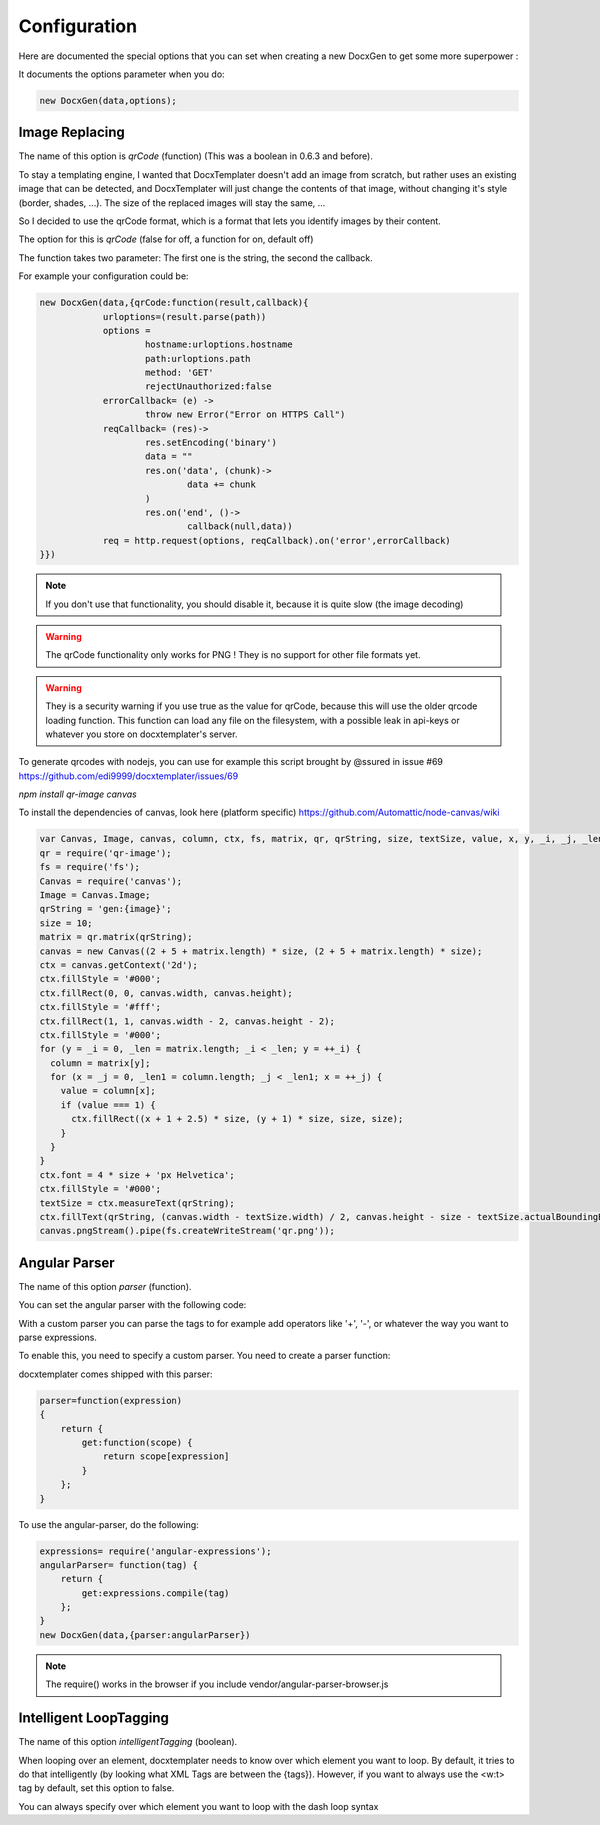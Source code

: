 .. index::
   single: Configuration

..  _configuration:

Configuration
=============

Here are documented the special options that you can set when creating a new DocxGen to get some more superpower : 

It documents the options parameter when you do:

.. code-block:: javascript

    new DocxGen(data,options);

Image Replacing
---------------

The name of this option is `qrCode` (function) (This was a boolean in 0.6.3 and before).

To stay a templating engine, I wanted that DocxTemplater doesn't add an image from scratch, but rather uses an existing image that can be detected, and DocxTemplater will just change the contents of that image, without changing it's style (border, shades, ...). The size of the replaced images will stay the same, ...

So I decided to use the qrCode format, which is a format that lets you identify images by their content.

The option for this is `qrCode` (false for off, a function for on, default off)

The function takes two parameter: The first one is the string, the second the callback.

For example your configuration could be:

.. code-block:: javascript

    new DocxGen(data,{qrCode:function(result,callback){
    		urloptions=(result.parse(path))
    		options =
    			hostname:urloptions.hostname
    			path:urloptions.path
    			method: 'GET'
    			rejectUnauthorized:false
    		errorCallback= (e) ->
    			throw new Error("Error on HTTPS Call")
    		reqCallback= (res)->
    			res.setEncoding('binary')
    			data = ""
    			res.on('data', (chunk)->
    				data += chunk
    			)
    			res.on('end', ()->
    				callback(null,data))
    		req = http.request(options, reqCallback).on('error',errorCallback)
    }})

.. note::

    If you don't use that functionality, you should disable it, because it is quite slow (the image decoding)

.. warning::

    The qrCode functionality only works for PNG !
    They is no support for other file formats yet.

.. warning::

    They is a security warning if you use true as the value for qrCode, because this will use the older qrcode loading function.
    This function can load any file on the filesystem, with a possible leak in api-keys or whatever you store on docxtemplater's server.

To generate qrcodes with nodejs, you can use for example this script brought by @ssured in issue #69 https://github.com/edi9999/docxtemplater/issues/69

`npm install qr-image canvas`

To install the dependencies of canvas, look here (platform specific)
https://github.com/Automattic/node-canvas/wiki


.. code-block:: javascript

    var Canvas, Image, canvas, column, ctx, fs, matrix, qr, qrString, size, textSize, value, x, y, _i, _j, _len, _len1;
    qr = require('qr-image');
    fs = require('fs');
    Canvas = require('canvas');
    Image = Canvas.Image;
    qrString = 'gen:{image}';
    size = 10;
    matrix = qr.matrix(qrString);
    canvas = new Canvas((2 + 5 + matrix.length) * size, (2 + 5 + matrix.length) * size);
    ctx = canvas.getContext('2d');
    ctx.fillStyle = '#000';
    ctx.fillRect(0, 0, canvas.width, canvas.height);
    ctx.fillStyle = '#fff';
    ctx.fillRect(1, 1, canvas.width - 2, canvas.height - 2);
    ctx.fillStyle = '#000';
    for (y = _i = 0, _len = matrix.length; _i < _len; y = ++_i) {
      column = matrix[y];
      for (x = _j = 0, _len1 = column.length; _j < _len1; x = ++_j) {
        value = column[x];
        if (value === 1) {
          ctx.fillRect((x + 1 + 2.5) * size, (y + 1) * size, size, size);
        }
      }
    }
    ctx.font = 4 * size + 'px Helvetica';
    ctx.fillStyle = '#000';
    textSize = ctx.measureText(qrString);
    ctx.fillText(qrString, (canvas.width - textSize.width) / 2, canvas.height - size - textSize.actualBoundingBoxDescent);
    canvas.pngStream().pipe(fs.createWriteStream('qr.png'));


Angular Parser
--------------

The name of this option `parser` (function).

You can set the angular parser with the following code:

With a custom parser you can parse the tags to for example add operators
like '+', '-', or whatever the way you want to parse expressions.

To enable this, you need to specify a custom parser.
You need to create a parser function:

docxtemplater comes shipped with this parser:

.. code-block:: javascript

    parser=function(expression)
    {
        return {
            get:function(scope) {
                return scope[expression]
            }
        };
    }

To use the angular-parser, do the following:

.. code-block:: javascript

    expressions= require('angular-expressions');
    angularParser= function(tag) {
        return {
            get:expressions.compile(tag)
        };
    }
    new DocxGen(data,{parser:angularParser})

.. note::

    The require() works in the browser if you include vendor/angular-parser-browser.js

Intelligent LoopTagging
-----------------------

The name of this option `intelligentTagging` (boolean).

When looping over an element, docxtemplater needs to know over which
element you want to loop. By default, it tries to do that intelligently
(by looking what XML Tags are between the {tags}). However, if you want
to always use the <w:t> tag by default, set this option to false.

You can always specify over which element you want to loop with the dash loop syntax
